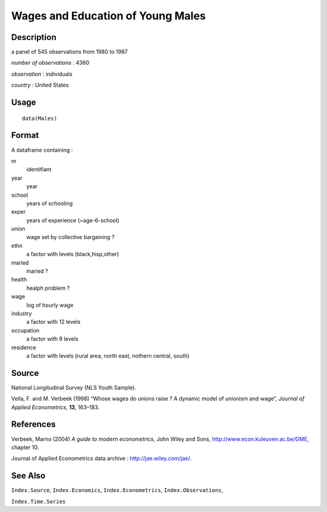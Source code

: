 +--------------------------------------+--------------------------------------+
| Males                                |
| R Documentation                      |
+--------------------------------------+--------------------------------------+

Wages and Education of Young Males
----------------------------------

Description
~~~~~~~~~~~

a panel of 545 observations from 1980 to 1987

*number of observations* : 4360

*observation* : individuals

*country* : United States

Usage
~~~~~

::

    data(Males)

Format
~~~~~~

A dataframe containing :

nr
    identifiant

year
    year

school
    years of schooling

exper
    years of experience (=age-6-school)

union
    wage set by collective bargaining ?

ethn
    a factor with levels (black,hisp,other)

maried
    maried ?

health
    healph problem ?

wage
    log of hourly wage

industry
    a factor with 12 levels

occupation
    a factor with 9 levels

residence
    a factor with levels (rural area, north east, nothern central,
    south)

Source
~~~~~~

National Longitudinal Survey (NLS Youth Sample).

Vella, F. and M. Verbeek (1998) “Whose wages do unions raise ? A dynamic
model of unionism and wage”, *Journal of Applied Econometrics*, **13**,
163–183.

References
~~~~~~~~~~

Verbeek, Marno (2004) *A guide to modern econometrics*, John Wiley and
Sons, http://www.econ.kuleuven.ac.be/GME, chapter 10.

Journal of Applied Econometrics data archive :
http://jae.wiley.com/jae/.

See Also
~~~~~~~~

``Index.Source``, ``Index.Economics``, ``Index.Econometrics``,
``Index.Observations``,

``Index.Time.Series``
